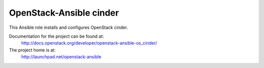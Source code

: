 ========================
OpenStack-Ansible cinder
========================

This Ansible role installs and configures OpenStack cinder.

Documentation for the project can be found at:
  http://docs.openstack.org/developer/openstack-ansible-os_cinder/

The project home is at:
  http://launchpad.net/openstack-ansible

